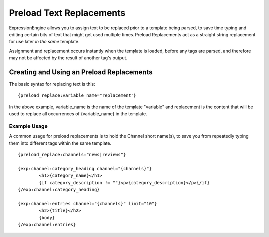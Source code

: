 Preload Text Replacements
=========================

ExpressionEngine allows you to assign text to be replaced prior to a
template being parsed, to save time typing and editing certain bits of
text that might get used multiple times. Preload Replacements act as a
straight string replacement for use later *in the same* template.

Assignment and replacement occurs instantly when the template is loaded,
before any tags are parsed, and therefore may not be affected by the
result of another tag's output.

Creating and Using an Preload Replacements
------------------------------------------

The basic syntax for replacing text is this::

	{preload_replace:variable_name="replacement"}

In the above example, variable\_name is the name of the template
"variable" and replacement is the content that will be used to replace
all occurrences of {variable\_name} in the template.

Example Usage
~~~~~~~~~~~~~

A common usage for preload replacements is to hold the Channel short
name(s), to save you from repeatedly typing them into different tags
within the same template. ::

	{preload_replace:channels="news|reviews"}
	
	{exp:channel:category_heading channel="{channels}"}
		<h1>{category_name}</h1>
		{if category_description != ""}<p>{category_description}</p>{/if}
	{/exp:channel:category_heading}
	
	{exp:channel:entries channel="{channels}" limit="10"}
		<h2>{title}</h2>
		{body}
	{/exp:channel:entries}
